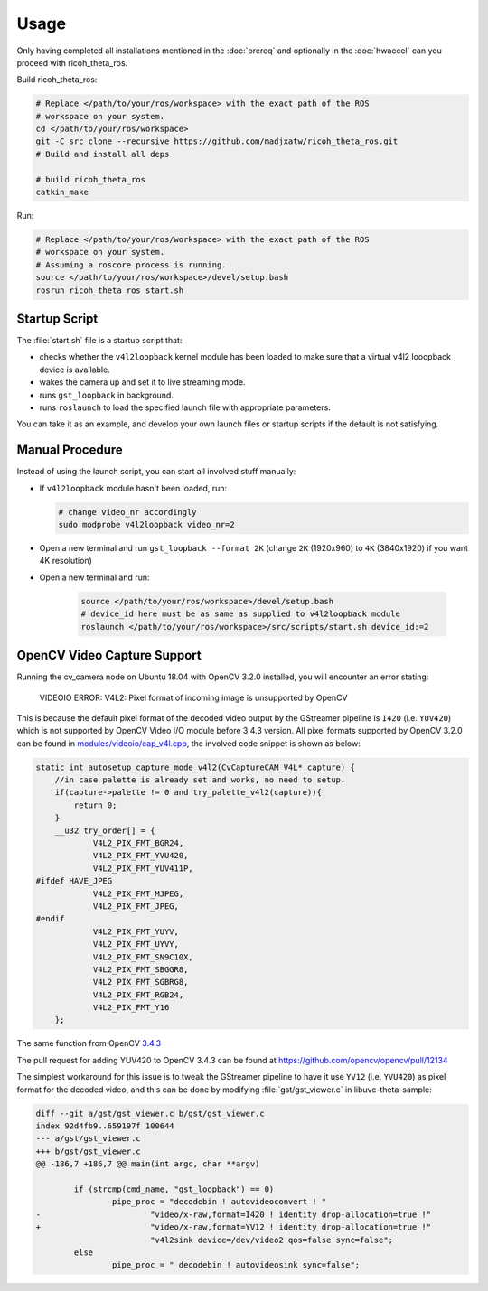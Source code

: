 Usage
=====

Only having completed all installations mentioned in the :doc:`prereq` and
optionally in the :doc:`hwaccel` can you proceed with ricoh_theta_ros.

Build ricoh_theta_ros:

.. code-block:: sh

   # Replace </path/to/your/ros/workspace> with the exact path of the ROS
   # workspace on your system.
   cd </path/to/your/ros/workspace>
   git -C src clone --recursive https://github.com/madjxatw/ricoh_theta_ros.git
   # Build and install all deps

   # build ricoh_theta_ros
   catkin_make

Run:

.. code-block:: sh

   # Replace </path/to/your/ros/workspace> with the exact path of the ROS
   # workspace on your system.
   # Assuming a roscore process is running.
   source </path/to/your/ros/workspace>/devel/setup.bash
   rosrun ricoh_theta_ros start.sh

Startup Script
--------------

The :file:`start.sh` file is a startup script that:

- checks whether the ``v4l2loopback`` kernel module has been loaded to make sure
  that a virtual v4l2 looopback device is available.
- wakes the camera up and set it to live streaming mode.
- runs ``gst_loopback`` in background.
- runs ``roslaunch`` to load the specified launch file with appropriate
  parameters.

You can take it as an example, and develop your own launch files or startup
scripts if the default is not satisfying.

Manual Procedure
----------------

Instead of using the launch script, you can start all involved stuff manually:

- If ``v4l2loopback`` module hasn't been loaded, run:

  .. code-block:: sh

      # change video_nr accordingly
      sudo modprobe v4l2loopback video_nr=2

- Open a new terminal and run ``gst_loopback --format 2K`` (change ``2K``
  (1920x960) to ``4K`` (3840x1920) if you want 4K resolution)
- Open a new terminal and run:

   .. code-block:: sh

      source </path/to/your/ros/workspace>/devel/setup.bash
      # device_id here must be as same as supplied to v4l2loopback module
      roslaunch </path/to/your/ros/workspace>/src/scripts/start.sh device_id:=2

.. _opencv-video-capture-support:

OpenCV Video Capture Support
----------------------------

Running the cv_camera node on Ubuntu 18.04 with OpenCV 3.2.0 installed, you will
encounter an error stating:

   VIDEOIO ERROR: V4L2: Pixel format of incoming image is unsupported by OpenCV

This is because the default pixel format of the decoded video output by the
GStreamer pipeline is ``I420`` (i.e. ``YUV420``) which is not supported by
OpenCV Video I/O module before 3.4.3 version. All pixel formats supported by
OpenCV 3.2.0 can be found in `modules/videoio/cap_v4l.cpp
<https://github.com/opencv/opencv/blob/3.2.0/modules/videoio/src/cap_v4l.cpp>`_,
the involved code snippet is shown as below:

.. code-block:: cpp

   static int autosetup_capture_mode_v4l2(CvCaptureCAM_V4L* capture) {
       //in case palette is already set and works, no need to setup.
       if(capture->palette != 0 and try_palette_v4l2(capture)){
           return 0;
       }
       __u32 try_order[] = {
               V4L2_PIX_FMT_BGR24,
               V4L2_PIX_FMT_YVU420,
               V4L2_PIX_FMT_YUV411P,
   #ifdef HAVE_JPEG
               V4L2_PIX_FMT_MJPEG,
               V4L2_PIX_FMT_JPEG,
   #endif
               V4L2_PIX_FMT_YUYV,
               V4L2_PIX_FMT_UYVY,
               V4L2_PIX_FMT_SN9C10X,
               V4L2_PIX_FMT_SBGGR8,
               V4L2_PIX_FMT_SGBRG8,
               V4L2_PIX_FMT_RGB24,
               V4L2_PIX_FMT_Y16
       };

The same function from OpenCV `3.4.3
<https://github.com/opencv/opencv/blob/3.4.3/modules/videoio/src/cap_v4l.cpp>`_

.. code-block:: c++
   :emphasize-lines: 10

   static int autosetup_capture_mode_v4l2(CvCaptureCAM_V4L* capture) {
       //in case palette is already set and works, no need to setup.
       if(capture->palette != 0 and try_palette_v4l2(capture)){
           return 0;
       }
       __u32 try_order[] = {
               V4L2_PIX_FMT_BGR24,
               V4L2_PIX_FMT_RGB24,
               V4L2_PIX_FMT_YVU420,
               V4L2_PIX_FMT_YUV420,
               V4L2_PIX_FMT_YUV411P,
               V4L2_PIX_FMT_YUYV,
               V4L2_PIX_FMT_UYVY,
               V4L2_PIX_FMT_SBGGR8,
               V4L2_PIX_FMT_SGBRG8,
               V4L2_PIX_FMT_SN9C10X,
   #ifdef HAVE_JPEG
               V4L2_PIX_FMT_MJPEG,
               V4L2_PIX_FMT_JPEG,
   #endif
               V4L2_PIX_FMT_Y16
       };

The pull request for adding YUV420 to OpenCV 3.4.3 can be found at
https://github.com/opencv/opencv/pull/12134

The simplest workaround for this issue is to tweak the GStreamer pipeline to
have it use ``YV12`` (i.e. ``YVU420``) as pixel format for the decoded video,
and this can be done by modifying :file:`gst/gst_viewer.c` in
libuvc-theta-sample:

.. code-block:: diff

   diff --git a/gst/gst_viewer.c b/gst/gst_viewer.c
   index 92d4fb9..659197f 100644
   --- a/gst/gst_viewer.c
   +++ b/gst/gst_viewer.c
   @@ -186,7 +186,7 @@ main(int argc, char **argv)

           if (strcmp(cmd_name, "gst_loopback") == 0)
                   pipe_proc = "decodebin ! autovideoconvert ! "
   -                       "video/x-raw,format=I420 ! identity drop-allocation=true !"
   +                       "video/x-raw,format=YV12 ! identity drop-allocation=true !"
                           "v4l2sink device=/dev/video2 qos=false sync=false";
           else
                   pipe_proc = " decodebin ! autovideosink sync=false";

.. seealso::

   :ref:`Install libuvc-theta-sample <install-libuvc-theta-sample>`
